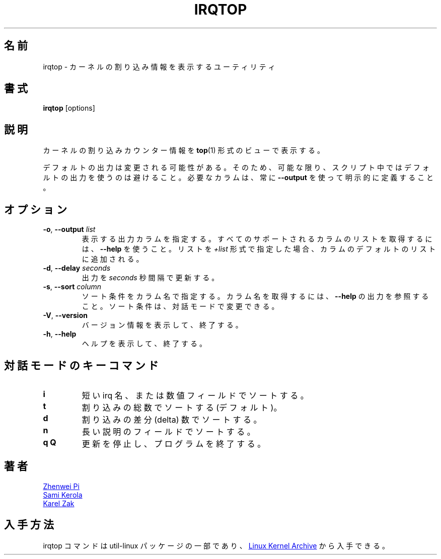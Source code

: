 .\"
.\" Japanese Version Copyright (c) 2021 Yuichi SATO
.\"         all rights reserved.
.\" Translated Thu Jan 14 22:22:58 JST 2021
.\"         by Yuichi SATO <ysato444@ybb.ne.jp>
.\"
.TH IRQTOP "1" "February 2020" "util-linux" "User Commands"
.\"O .SH NAME
.SH 名前
.\"O irqtop \- utility to display kernel interrupt information
irqtop \- カーネルの割り込み情報を表示するユーティリティ
.\"O .SH SYNOPSIS
.SH 書式
.B irqtop
[options]
.\"O .SH DESCRIPTION
.SH 説明
.\"O Display kernel interrupt counter information in
.\"O .BR top (1)
.\"O style view.
カーネルの割り込みカウンター情報を
.BR top (1)
形式のビューで表示する。
.PP
.\"O The default output is subject to change.  So whenever possible, you should
.\"O avoid using default outputs in your scripts.  Always explicitly define
.\"O expected columns by using
.\"O .BR \-\-output .
デフォルトの出力は変更される可能性がある。
そのため、可能な限り、スクリプト中ではデフォルトの出力を使うのは
避けること。
必要なカラムは、常に
.B \-\-output
を使って明示的に定義すること。
.\"O .SH OPTIONS
.SH オプション
.TP
.BR \-o , " \-\-output " \fIlist\fP
.\"O Specify which output columns to print.  Use
.\"O .B \-\-help
.\"O to get a list of all supported columns.  The default list of columns may be
.\"O extended if list is specified in the format
.\"O .IR +list .
表示する出力カラムを指定する。
すべてのサポートされるカラムのリストを取得するには、
.B \-\-help
を使うこと。
リストを
.I +list
形式で指定した場合、カラムのデフォルトのリストに追加される。
.TP
.BR \-d , " \-\-delay " \fIseconds\fP
.\"O Update interrupt output every
.\"O .I seconds
.\"O intervals.
出力を
.I seconds
秒間隔で更新する。
.TP
.BR \-s , " \-\-sort " \fIcolumn\fP
.\"O Specify sort criteria by column name.  See
.\"O .B \-\-help
.\"O output to get column names.  The sort criteria may be changes in interactive
.\"O mode.
ソート条件をカラム名で指定する。
カラム名を取得するには、
.B \-\-help
の出力を参照すること。
ソート条件は、対話モードで変更できる。
.TP
.BR \-V ", " \-\-version
.\"O Display version information and exit.
バージョン情報を表示して、終了する。
.TP
.BR \-h ,\  \-\-help
.\"O Display help text and exit.
ヘルプを表示して、終了する。
.\"O .SH INTERACTIVE MODE KEY COMMANDS
.SH 対話モードのキーコマンド
.PD 0
.TP
.B i
.\"O sort by short irq name or number field
短い irq 名、または数値フィールドでソートする。
.TP
.B t
.\"O sort by total count of interrupts (the default)
割り込みの総数でソートする (デフォルト)。
.TP
.B d
.\"O sort by delta count of interrupts
割り込みの差分 (delta) 数でソートする。
.TP
.B n
.\"O sort by long descriptive name field
長い説明のフィールドでソートする。
.TP
.B q Q
.\"O stop updates and exit program
更新を停止し、プログラムを終了する。
.PD 1
.\"O .SH AUTHORS
.SH 著者
.MT pizhenwei@\:bytedance.com
Zhenwei Pi
.ME
.br
.MT kerolasa@\:iki.fi
Sami Kerola
.ME
.br
.MT kzak@\:redhat.com
Karel Zak
.ME
.\"O .SH AVAILABILITY
.SH 入手方法
.\"O The irqtop command is part of the util-linux package and is available from
.\"O .UR https://\:www.kernel.org\:/pub\:/linux\:/utils\:/util-linux/
.\"O Linux Kernel Archive
.\"O .UE .
irqtop コマンドは util-linux パッケージの一部であり、
.UR https://\:www.kernel.org\:/pub\:/linux\:/utils\:/util-linux/
Linux Kernel Archive
.UE
から入手できる。
